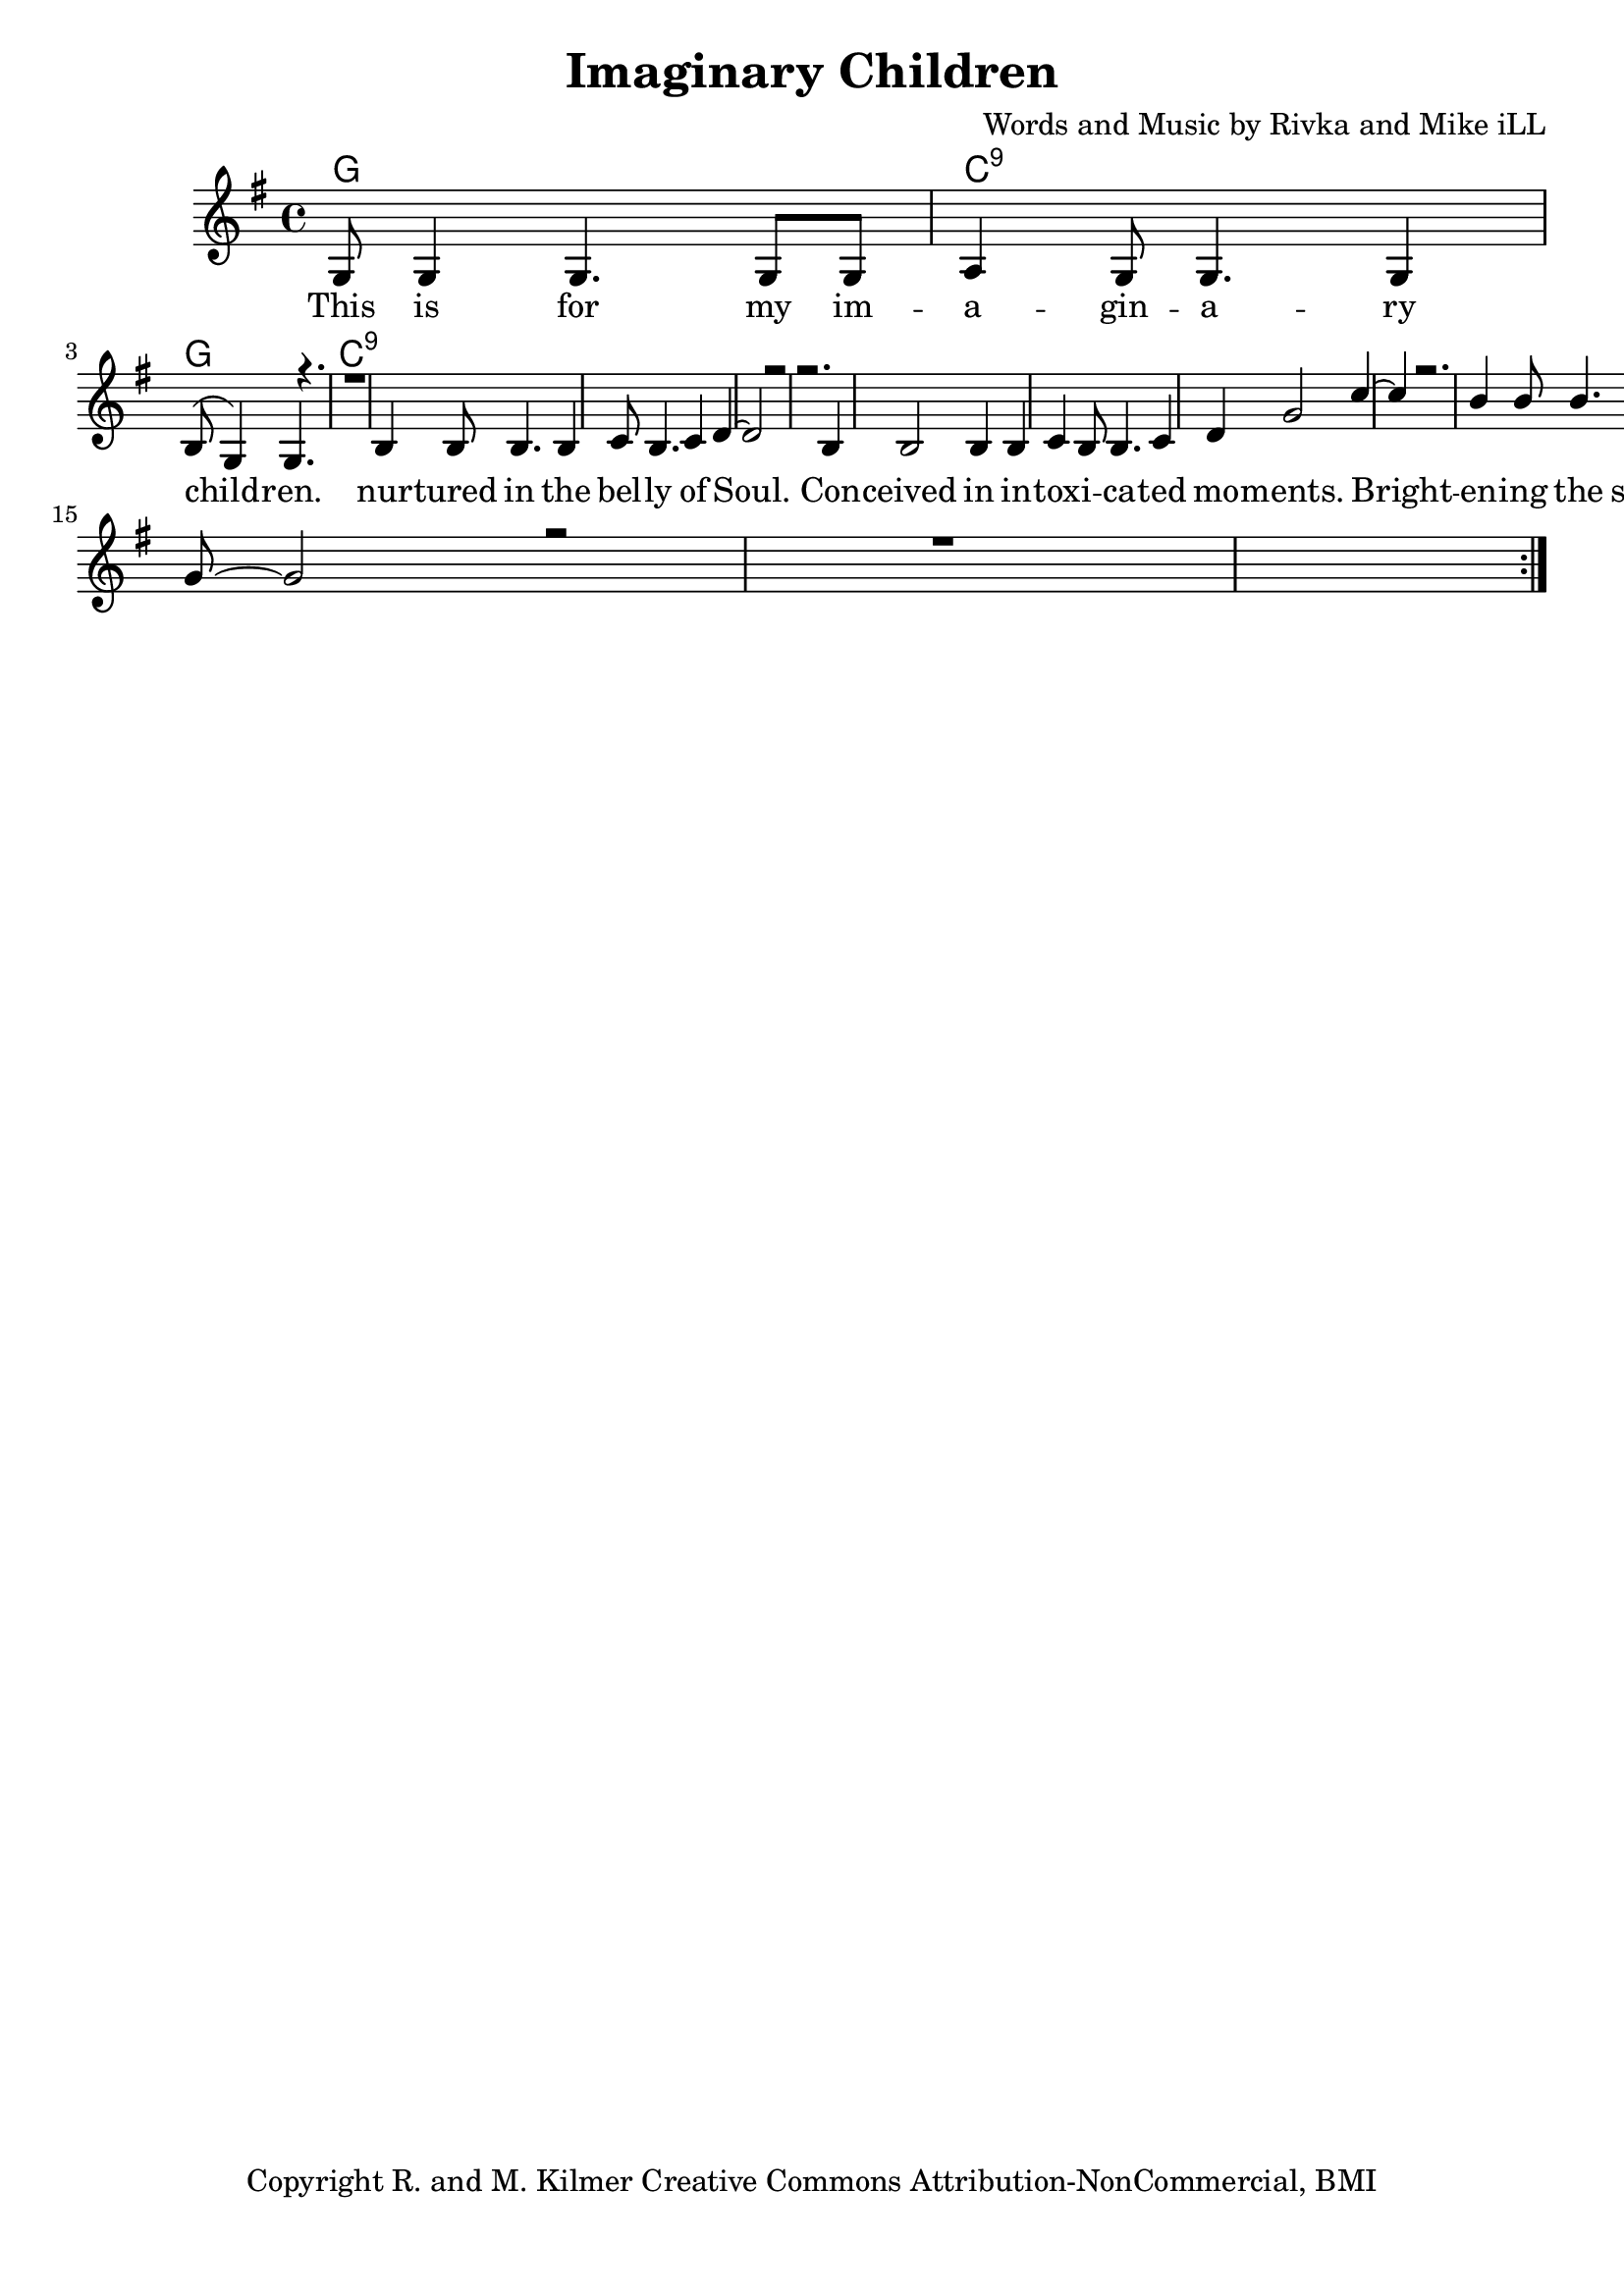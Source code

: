 \version "2.19.45"
\paper{ print-page-number = ##f bottom-margin = 0.5\in }

\header {
  title = "Imaginary Children"
  composer = "Words and Music by Rivka and Mike iLL"
  tagline = "Copyright R. and M. Kilmer Creative Commons Attribution-NonCommercial, BMI"
}

melody = \relative c' {
 \clef treble
 \key g \major
 \time 4/4
 \set Score.voltaSpannerDuration = #(ly:make-moment 4/4)
 #(ly:expect-warning "cannot end volta")
 \repeat volta 3 {
 <<
	   \new Voice = "chorus" {
		 \voiceOne
		 g8 g4 g4. g8 g | a4 g8 g4. g4 | b8( g4) g4. r | r1 | % This ... children
		 b4 b8 b4. b4 | c8 b4. c4 d~ | d2 r | r2. b4 | % Nurtured ... con
		 b2 b4 b | c4 b8 b4. c4 | d4 g2 c4~ | c4 r2. | % ceived ... moments
		 b4 b8 b4. b4 | c8 b4. b4 a8 g~ | g2 r | r1 |
	   }
 >>
	}
	\alternative {
		\context Voice = "verse" {
		   
	   }
		\context Voice = "verse" {
		   
	   }
		\context Voice = "verse" {
		   
	   }
	}
}


chorus =  \lyricmode {
	This is for my im -- a -- gin -- a -- ry child -- ren.
	nur -- tured in the bel -- ly of Soul. Con -- 
	ceived in in -- tox -- i -- ca -- ted mo -- ments.
	Bright -- en -- ing the sha -- dows of the world.
}


verse =  \lyricmode {
}


harmonies = \chordmode {
 g1 | c:9 | g1 | c:9 | 
}

\score {
 <<
   \new ChordNames {
     \set chordChanges = ##t
     \harmonies
   }
   \new Staff  {
     \new Voice = "main" { \melody }
   }
   \new Lyrics \lyricsto "chorus" \chorus
   \new Lyrics \lyricsto "verse" \verse
 >>

  
  \layout { 
   #(layout-set-staff-size 20)
   }
  \midi { 
  	\tempo 4 = 125
  }
  
}

%Additional Verses
\markup \fill-line {
\column {
""
  }
}

